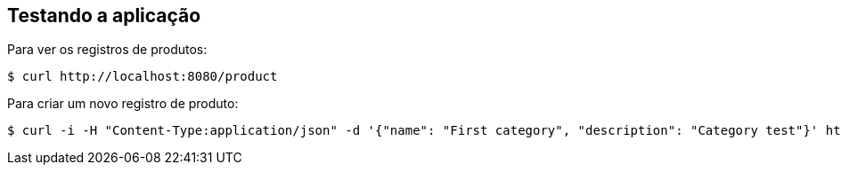 == Testando a aplicação


Para ver os registros de produtos:

====
[src,bash]
----
$ curl http://localhost:8080/product
----
====

Para criar um novo registro de produto:

====
[src,bash]
----
$ curl -i -H "Content-Type:application/json" -d '{"name": "First category", "description": "Category test"}' http://localhost:8080/category
----
====